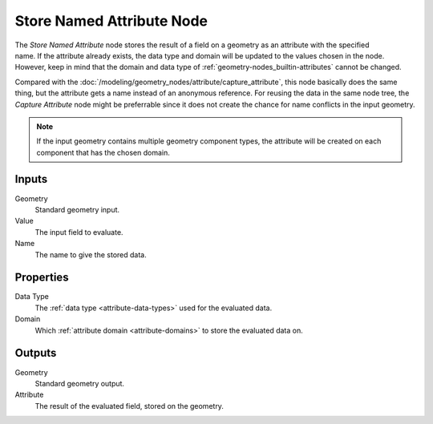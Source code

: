 .. index:: Geometry Nodes; Store Named Attribute
.. _bpy.types.GeometryNodeStoreNamedAttribute:

**************************
Store Named Attribute Node
**************************

.. figure:: /images/node-types_GeometryNodeStoreNamedAttribute.png
   :align: right
   :alt: Store Named Attribute node.

The *Store Named Attribute* node stores the result of a field on a geometry
as an attribute with the specified name. If the attribute already exists, the data
type and domain will be updated to the values chosen in the node.
However, keep in mind that the domain and data type of :ref:`geometry-nodes_builtin-attributes`
cannot be changed.

Compared with the :doc:`/modeling/geometry_nodes/attribute/capture_attribute`, this node basically
does the same thing, but the attribute gets a name instead of an anonymous reference.
For reusing the data in the same node tree, the *Capture Attribute* node might be preferrable
since it does not create the chance for name conflicts in the input geometry.

.. note::

   If the input geometry contains multiple geometry component types, the attribute will be
   created on each component that has the chosen domain.


Inputs
======

Geometry
   Standard geometry input.

Value
   The input field to evaluate.

Name
   The name to give the stored data.


Properties
==========

Data Type
   The :ref:`data type <attribute-data-types>` used for the evaluated data.

Domain
   Which :ref:`attribute domain <attribute-domains>` to store the evaluated data on.


Outputs
=======

Geometry
   Standard geometry output.

Attribute
   The result of the evaluated field, stored on the geometry.
